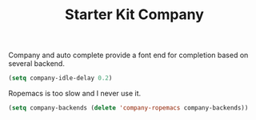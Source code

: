 #+TITLE: Starter Kit Company
#+OPTIONS: toc:nil num:nil ^:nil

Company and auto complete provide a font end for completion based on several
backend.

#+BEGIN_SRC emacs-lisp
(setq company-idle-delay 0.2)
#+END_SRC

Ropemacs is too slow and I never use it.
#+BEGIN_SRC emacs-lisp
(setq company-backends (delete 'company-ropemacs company-backends))
#+END_SRC

